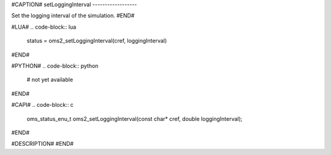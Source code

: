 #CAPTION#
setLoggingInterval
------------------

Set the logging interval of the simulation.
#END#

#LUA#
.. code-block:: lua

  status = oms2_setLoggingInterval(cref, loggingInterval)

#END#

#PYTHON#
.. code-block:: python

  # not yet available

#END#

#CAPI#
.. code-block:: c

  oms_status_enu_t oms2_setLoggingInterval(const char* cref, double loggingInterval);

#END#

#DESCRIPTION#
#END#
